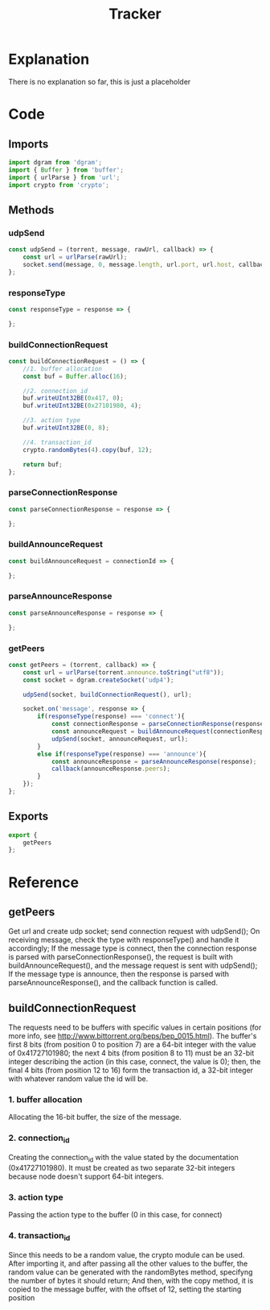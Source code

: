 #+TITLE: Tracker
#+DESCRIPTION: file related to the torrent tracker
#+PROPERTY: :tangle "./tracker.js"

* Explanation
There is no explanation so far, this is just a placeholder

* Code
** Imports
#+BEGIN_SRC js :tangle yes
import dgram from 'dgram';
import { Buffer } from 'buffer';
import { urlParse } from 'url';
import crypto from 'crypto';
#+END_SRC

** Methods
*** udpSend
#+BEGIN_SRC js :tangle yes
const udpSend = (torrent, message, rawUrl, callback) => {
    const url = urlParse(rawUrl);
    socket.send(message, 0, message.length, url.port, url.host, callback);
};
#+END_SRC
*** responseType
#+BEGIN_SRC js :tangle yes
const responseType = response => {

};
#+END_SRC

*** buildConnectionRequest
#+BEGIN_SRC js :tangle yes
const buildConnectionRequest = () => {
    //1. buffer allocation
    const buf = Buffer.alloc(16);

    //2. connection_id
    buf.writeUInt32BE(0x417, 0);
    buf.writeUInt32BE(0x27101980, 4);

    //3. action type
    buf.writeUInt32BE(0, 8);

    //4. transaction_id
    crypto.randomBytes(4).copy(buf, 12);

    return buf;
};
#+END_SRC

*** parseConnectionResponse
#+BEGIN_SRC js :tangle yes
const parseConnectionResponse = response => {

};
#+END_SRC

*** buildAnnounceRequest
#+BEGIN_SRC js :tangle yes
const buildAnnounceRequest = connectionId => {

};
#+END_SRC

*** parseAnnounceResponse
#+BEGIN_SRC js :tangle yes
const parseAnnounceResponse = response => {

};
#+END_SRC

*** getPeers
#+BEGIN_SRC js :tangle yes
const getPeers = (torrent, callback) => {
    const url = urlParse(torrent.announce.toString("utf8"));
    const socket = dgram.createSocket('udp4');

    udpSend(socket, buildConnectionRequest(), url);

    socket.on('message', response => {
        if(responseType(response) === 'connect'){
            const connectionResponse = parseConnectionResponse(response);
            const announceRequest = buildAnnounceRequest(connectionResponse.connectionId);
            udpSend(socket, announceRequest, url);
        }
        else if(responseType(response) === 'announce'){
            const announceResponse = parseAnnounceResponse(response);
            callback(announceResponse.peers);
        }
    });
};
#+END_SRC

** Exports
#+BEGIN_SRC js :tangle yes
export {
    getPeers
};
#+END_SRC

* Reference
** getPeers
Get url and create udp socket; send connection request with udpSend();
On receiving message, check the type with responseType() and handle it accordingly;
If the message type is connect, then the connection response is parsed with parseConnectionResponse(), the request is built with buildAnnounceRequest(), and the message request is sent with udpSend();
If the message type is announce, then the response is parsed with parseAnnounceResponse(), and the callback function is called.

** buildConnectionRequest
The requests need to be buffers with specific values in certain positions (for more info, see http://www.bittorrent.org/beps/bep_0015.html).
The buffer's first 8 bits (from position 0 to position 7) are a 64-bit integer with the value of 0x41727101980;
the next 4 bits (from position 8 to 11) must be an 32-bit integer describing the action (in this case, connect, the value is 0);
then, the final 4 bits (from position 12 to 16) form the transaction id, a 32-bit integer with whatever random value the id will be.
*** 1. buffer allocation
Allocating the 16-bit buffer, the size of the message.
*** 2. connection_id
Creating the connection_id with the value stated by the documentation (0x41727101980). It must be created as two separate 32-bit integers because node doesn't support 64-bit integers.
*** 3. action type
Passing the action type to the buffer (0 in this case, for connect)
*** 4. transaction_id
Since this needs to be a random value, the crypto module can be used. After importing it, and after passing all the other values to the buffer, the random value can be generated with the randomBytes method, specifyng the number of bytes it should return; And then, with the copy method, it is copied to the message buffer, with the offset of 12, setting the starting position
